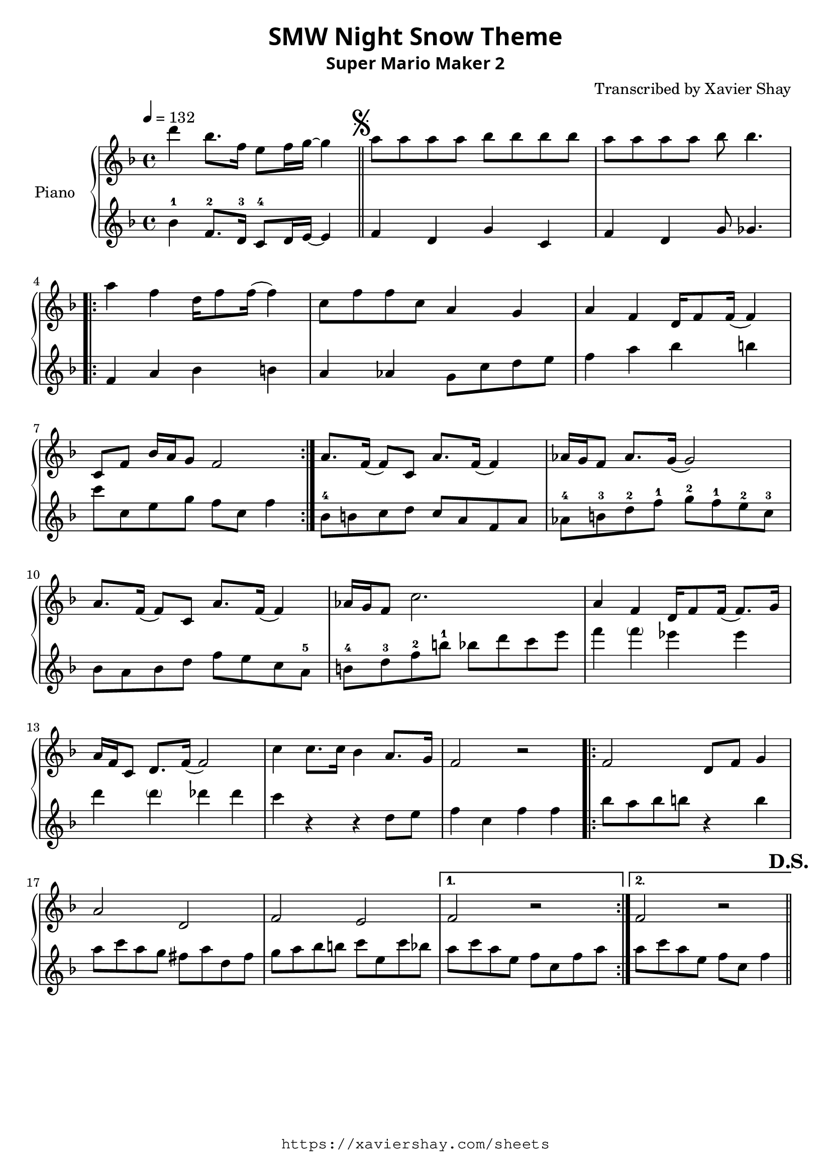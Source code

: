 \version "2.19.83"

\paper {
   #(define fonts
     (set-global-fonts
     #:sans "Super Mario Maker Extended"
   ))
}

\header {
  % TODO: https://fontmeme.com/fonts/super-mario-extended-font/
  title = \markup {
    \override #'(font-family . sans)
    "SMW Night Snow Theme"
  }
  subtitle = \markup {
    \override #'(font-family . sans)
    "Super Mario Maker 2"
  }
  arranger = "Transcribed by Xavier Shay"
  tagline = \markup { \column {
    \override #'(font-family . typewriter)
    "https://xaviershay.com/sheets"
  } }
}
segno   = \mark \markup { \musicglyph #"scripts.segno" }
dsh   = \mark \markup{ \bold   "D.S."}
upper = \relative c''' {
  \clef treble
  \key f \major
  \time 4/4
  \tempo 4 = 132

  d4 bes8. f16 e8 f16 g16~ g4 \bar "||"

  \segno

  a8 a a a bes bes bes bes |
  a8 a a a bes bes4.

  \repeat volta 2 {
    a4 f d16 f8 f16( f4) |
    c8 f f c a4 g |
    a4 f d16 f8 f16( f4) |
    c8 f bes16 a g8 f2
  }

  a8. f16( f8) c a'8. f16( f4) |
  aes16 g f8 aes8. g16( g2) |
  a8. f16( f8) c a'8. f16( f4) |
  aes16 g f8 c'2.

  a4 f d16 f8 f16( f8.) g16 |
  a f c8 d8. f16( f2) |

  c'4 c8. c16 bes4 a8. g16 |
  f2 r2 |

  \repeat volta 2 {
    f2 d8 f g4 |
    a2 d,2 |
    f2 e2 |
  }
  \alternative {
    { f2 r2 }
    { f2 r2 \bar "||" }
  }
  \dsh
}

lower = \relative c' {
  \clef treble
  \key f \major
  \time 4/4

  bes'4-1 f8.-2 d16-3 c8-4 d16 e16~ e4 |

  f4 d g c, |
  f d g8 ges4. |

  \repeat volta 2 {
    f4 a bes b
    a aes g8 c d e |
    f4 a bes b |
    c8 c, e g f c f4 |
  }

  bes,8-4 b c d
  c a f a |
  aes-4 b-3 d-2 f-1
  g-2 f-1 e-2 c-3 |
  bes a bes d
  f e c a-5 |
  b-4 d-3 f-2 b-1
  bes d c e |

  f4 \parenthesize f ees es |
  d \parenthesize d des des |
  c r4 r4 d,8 e |
  f4 c f f |

  \repeat volta 2 {
    bes8 a bes b r4 b4 |
    a8 c a g fis a d, fis |
    g8 a bes b c e, c' bes |
  }
  \alternative {
    { a c a e f c f a }
    { a c a e f c f4  }
  }
}

\score {
  \new PianoStaff <<
     \set PianoStaff.instrumentName = "Piano  "
     \new Staff = "upper" \upper
     \new Staff = "lower" \lower
  >>
  \layout { }
  \midi { }
}

